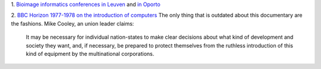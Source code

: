 1. `Bioimage informatics conferences in Leuven
<http://www.vibconferences.be/event/bioimage-informatics>`__ and `in Oporto
<http://www.bioimaging.biostec.org/>`__

2. `BBC Horizon 1977-1978 on the introduction of computers
<https://www.youtube.com/watch?v=HW5Fvk8FNOQ>`__ The only thing that is
outdated about this documentary are the fashions. Mike Cooley, an union leader
claims:

    It may be necessary for individual nation-states to make clear decisions
    about what kind of development and society they want, and, if necessary, be
    prepared to protect themselves from the ruthless introduction of this kind
    of equipment by the multinational corporations.


